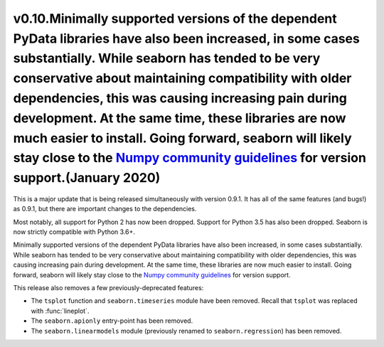 
v0.10.Minimally supported versions of the dependent PyData libraries have also been increased, in some cases substantially. While seaborn has tended to be very conservative about maintaining compatibility with older dependencies, this was causing increasing pain during development. At the same time, these libraries are now much easier to install. Going forward, seaborn will likely stay close to the `Numpy community guidelines <https://numpy.org/neps/nep-0029-deprecation_policy.html>`_ for version support.(January 2020)
----------------------

This is a major update that is being released simultaneously with version 0.9.1. It has all of the same features (and bugs!) as 0.9.1, but there are important changes to the dependencies.

Most notably, all support for Python 2 has now been dropped. Support for Python 3.5 has also been dropped. Seaborn is now strictly compatible with Python 3.6+.

Minimally supported versions of the dependent PyData libraries have also been increased, in some cases substantially. While seaborn has tended to be very conservative about maintaining compatibility with older dependencies, this was causing increasing pain during development. At the same time, these libraries are now much easier to install. Going forward, seaborn will likely stay close to the `Numpy community guidelines <https://numpy.org/neps/nep-0029-deprecation_policy.html>`_ for version support.

This release also removes a few previously-deprecated features:

- The ``tsplot`` function and ``seaborn.timeseries`` module have been removed. Recall that ``tsplot`` was replaced with :func:`lineplot`.

- The ``seaborn.apionly`` entry-point has been removed.

- The ``seaborn.linearmodels`` module (previously renamed to ``seaborn.regression``) has been removed.
